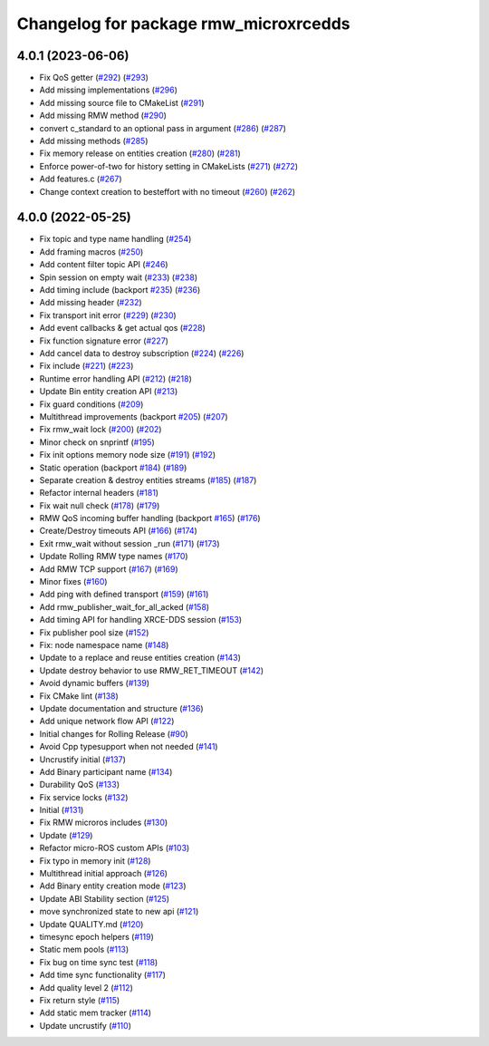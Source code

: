 ^^^^^^^^^^^^^^^^^^^^^^^^^^^^^^^^^^^^^^
Changelog for package rmw_microxrcedds
^^^^^^^^^^^^^^^^^^^^^^^^^^^^^^^^^^^^^^

4.0.1 (2023-06-06)
------------------
* Fix QoS getter (`#292 <https://github.com/micro-ROS/rmw_microxrcedds/issues/292>`_) (`#293 <https://github.com/micro-ROS/rmw_microxrcedds/issues/293>`_)
* Add missing implementations (`#296 <https://github.com/micro-ROS/rmw_microxrcedds/issues/296>`_)
* Add missing source file to CMakeList (`#291 <https://github.com/micro-ROS/rmw_microxrcedds/issues/291>`_)
* Add missing RMW method (`#290 <https://github.com/micro-ROS/rmw_microxrcedds/issues/290>`_)
* convert c_standard to an optional pass in argument (`#286 <https://github.com/micro-ROS/rmw_microxrcedds/issues/286>`_) (`#287 <https://github.com/micro-ROS/rmw_microxrcedds/issues/287>`_)
* Add missing methods  (`#285 <https://github.com/micro-ROS/rmw_microxrcedds/issues/285>`_)
* Fix memory release on entities creation (`#280 <https://github.com/micro-ROS/rmw_microxrcedds/issues/280>`_) (`#281 <https://github.com/micro-ROS/rmw_microxrcedds/issues/281>`_)
* Enforce power-of-two for history setting in CMakeLists (`#271 <https://github.com/micro-ROS/rmw_microxrcedds/issues/271>`_) (`#272 <https://github.com/micro-ROS/rmw_microxrcedds/issues/272>`_)
* Add features.c (`#267 <https://github.com/micro-ROS/rmw_microxrcedds/issues/267>`_)
* Change context creation to besteffort with no timeout (`#260 <https://github.com/micro-ROS/rmw_microxrcedds/issues/260>`_) (`#262 <https://github.com/micro-ROS/rmw_microxrcedds/issues/262>`_)

4.0.0 (2022-05-25)
------------------
* Fix topic and type name handling (`#254 <https://github.com/micro-ROS/rmw-microxrcedds/issues/254>`_)
* Add framing macros (`#250 <https://github.com/micro-ROS/rmw-microxrcedds/issues/250>`_)
* Add content filter topic API (`#246 <https://github.com/micro-ROS/rmw-microxrcedds/issues/246>`_)
* Spin session on empty wait (`#233 <https://github.com/micro-ROS/rmw-microxrcedds/issues/233>`_) (`#238 <https://github.com/micro-ROS/rmw-microxrcedds/issues/238>`_)
* Add timing include (backport `#235 <https://github.com/micro-ROS/rmw-microxrcedds/issues/235>`_) (`#236 <https://github.com/micro-ROS/rmw-microxrcedds/issues/236>`_)
* Add missing header (`#232 <https://github.com/micro-ROS/rmw-microxrcedds/issues/232>`_)
* Fix transport init error (`#229 <https://github.com/micro-ROS/rmw-microxrcedds/issues/229>`_) (`#230 <https://github.com/micro-ROS/rmw-microxrcedds/issues/230>`_)
* Add event callbacks & get actual qos (`#228 <https://github.com/micro-ROS/rmw-microxrcedds/issues/228>`_)
* Fix function signature error (`#227 <https://github.com/micro-ROS/rmw-microxrcedds/issues/227>`_)
* Add cancel data to destroy subscription (`#224 <https://github.com/micro-ROS/rmw-microxrcedds/issues/224>`_) (`#226 <https://github.com/micro-ROS/rmw-microxrcedds/issues/226>`_)
* Fix include (`#221 <https://github.com/micro-ROS/rmw-microxrcedds/issues/221>`_) (`#223 <https://github.com/micro-ROS/rmw-microxrcedds/issues/223>`_)
* Runtime error handling API (`#212 <https://github.com/micro-ROS/rmw-microxrcedds/issues/212>`_) (`#218 <https://github.com/micro-ROS/rmw-microxrcedds/issues/218>`_)
* Update Bin entity creation API (`#213 <https://github.com/micro-ROS/rmw-microxrcedds/issues/213>`_)
* Fix guard conditions (`#209 <https://github.com/micro-ROS/rmw-microxrcedds/issues/209>`_)
* Multithread improvements (backport `#205 <https://github.com/micro-ROS/rmw-microxrcedds/issues/205>`_) (`#207 <https://github.com/micro-ROS/rmw-microxrcedds/issues/207>`_)
* Fix rmw_wait lock (`#200 <https://github.com/micro-ROS/rmw-microxrcedds/issues/200>`_) (`#202 <https://github.com/micro-ROS/rmw-microxrcedds/issues/202>`_)
* Minor check on snprintf (`#195 <https://github.com/micro-ROS/rmw-microxrcedds/issues/195>`_)
* Fix init options memory node size (`#191 <https://github.com/micro-ROS/rmw-microxrcedds/issues/191>`_) (`#192 <https://github.com/micro-ROS/rmw-microxrcedds/issues/192>`_)
* Static operation (backport `#184 <https://github.com/micro-ROS/rmw-microxrcedds/issues/184>`_) (`#189 <https://github.com/micro-ROS/rmw-microxrcedds/issues/189>`_)
* Separate creation & destroy entities streams (`#185 <https://github.com/micro-ROS/rmw-microxrcedds/issues/185>`_) (`#187 <https://github.com/micro-ROS/rmw-microxrcedds/issues/187>`_)
* Refactor internal headers (`#181 <https://github.com/micro-ROS/rmw-microxrcedds/issues/181>`_)
* Fix wait null check (`#178 <https://github.com/micro-ROS/rmw-microxrcedds/issues/178>`_) (`#179 <https://github.com/micro-ROS/rmw-microxrcedds/issues/179>`_)
* RMW QoS incoming buffer handling (backport `#165 <https://github.com/micro-ROS/rmw-microxrcedds/issues/165>`_) (`#176 <https://github.com/micro-ROS/rmw-microxrcedds/issues/176>`_)
* Create/Destroy timeouts API (`#166 <https://github.com/micro-ROS/rmw-microxrcedds/issues/166>`_) (`#174 <https://github.com/micro-ROS/rmw-microxrcedds/issues/174>`_)
* Exit rmw_wait without session _run (`#171 <https://github.com/micro-ROS/rmw-microxrcedds/issues/171>`_) (`#173 <https://github.com/micro-ROS/rmw-microxrcedds/issues/173>`_)
* Update Rolling RMW type names (`#170 <https://github.com/micro-ROS/rmw-microxrcedds/issues/170>`_)
* Add RMW TCP support (`#167 <https://github.com/micro-ROS/rmw-microxrcedds/issues/167>`_) (`#169 <https://github.com/micro-ROS/rmw-microxrcedds/issues/169>`_)
* Minor fixes (`#160 <https://github.com/micro-ROS/rmw-microxrcedds/issues/160>`_)
* Add ping with defined transport (`#159 <https://github.com/micro-ROS/rmw-microxrcedds/issues/159>`_) (`#161 <https://github.com/micro-ROS/rmw-microxrcedds/issues/161>`_)
* Add rmw_publisher_wait_for_all_acked (`#158 <https://github.com/micro-ROS/rmw-microxrcedds/issues/158>`_)
* Add timing API for handling XRCE-DDS session (`#153 <https://github.com/micro-ROS/rmw-microxrcedds/issues/153>`_)
* Fix publisher pool size (`#152 <https://github.com/micro-ROS/rmw-microxrcedds/issues/152>`_)
* Fix: node namespace name (`#148 <https://github.com/micro-ROS/rmw-microxrcedds/issues/148>`_)
* Update to a replace and reuse entities creation (`#143 <https://github.com/micro-ROS/rmw-microxrcedds/issues/143>`_)
* Update destroy behavior to use RMW_RET_TIMEOUT (`#142 <https://github.com/micro-ROS/rmw-microxrcedds/issues/142>`_)
* Avoid dynamic buffers (`#139 <https://github.com/micro-ROS/rmw-microxrcedds/issues/139>`_)
* Fix CMake lint (`#138 <https://github.com/micro-ROS/rmw-microxrcedds/issues/138>`_)
* Update documentation and structure (`#136 <https://github.com/micro-ROS/rmw-microxrcedds/issues/136>`_)
* Add unique network flow API (`#122 <https://github.com/micro-ROS/rmw-microxrcedds/issues/122>`_)
* Initial changes for Rolling Release (`#90 <https://github.com/micro-ROS/rmw-microxrcedds/issues/90>`_)
* Avoid Cpp typesupport when not needed (`#141 <https://github.com/micro-ROS/rmw-microxrcedds/issues/141>`_)
* Uncrustify initial (`#137 <https://github.com/micro-ROS/rmw-microxrcedds/issues/137>`_)
* Add Binary participant name (`#134 <https://github.com/micro-ROS/rmw-microxrcedds/issues/134>`_)
* Durability QoS (`#133 <https://github.com/micro-ROS/rmw-microxrcedds/issues/133>`_)
* Fix service locks (`#132 <https://github.com/micro-ROS/rmw-microxrcedds/issues/132>`_)
* Initial (`#131 <https://github.com/micro-ROS/rmw-microxrcedds/issues/131>`_)
* Fix RMW microros includes (`#130 <https://github.com/micro-ROS/rmw-microxrcedds/issues/130>`_)
* Update (`#129 <https://github.com/micro-ROS/rmw-microxrcedds/issues/129>`_)
* Refactor micro-ROS custom APIs (`#103 <https://github.com/micro-ROS/rmw-microxrcedds/issues/103>`_)
* Fix typo in memory init (`#128 <https://github.com/micro-ROS/rmw-microxrcedds/issues/128>`_)
* Multithread initial approach (`#126 <https://github.com/micro-ROS/rmw-microxrcedds/issues/126>`_)
* Add Binary entity creation mode (`#123 <https://github.com/micro-ROS/rmw-microxrcedds/issues/123>`_)
* Update ABI Stability section (`#125 <https://github.com/micro-ROS/rmw-microxrcedds/issues/125>`_)
* move synchronized state to new api (`#121 <https://github.com/micro-ROS/rmw-microxrcedds/issues/121>`_)
* Update QUALITY.md (`#120 <https://github.com/micro-ROS/rmw-microxrcedds/issues/120>`_)
* timesync epoch helpers (`#119 <https://github.com/micro-ROS/rmw-microxrcedds/issues/119>`_)
* Static mem pools (`#113 <https://github.com/micro-ROS/rmw-microxrcedds/issues/113>`_)
* Fix bug on time sync test (`#118 <https://github.com/micro-ROS/rmw-microxrcedds/issues/118>`_)
* Add time sync functionality (`#117 <https://github.com/micro-ROS/rmw-microxrcedds/issues/117>`_)
* Add quality level 2 (`#112 <https://github.com/micro-ROS/rmw-microxrcedds/issues/112>`_)
* Fix return style (`#115 <https://github.com/micro-ROS/rmw-microxrcedds/issues/115>`_)
* Add static mem tracker (`#114 <https://github.com/micro-ROS/rmw-microxrcedds/issues/114>`_)
* Update uncrustify (`#110 <https://github.com/micro-ROS/rmw-microxrcedds/issues/110>`_)
